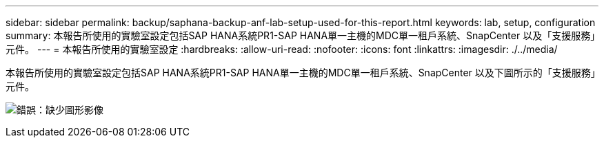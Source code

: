 ---
sidebar: sidebar 
permalink: backup/saphana-backup-anf-lab-setup-used-for-this-report.html 
keywords: lab, setup, configuration 
summary: 本報告所使用的實驗室設定包括SAP HANA系統PR1-SAP HANA單一主機的MDC單一租戶系統、SnapCenter 以及「支援服務」元件。 
---
= 本報告所使用的實驗室設定
:hardbreaks:
:allow-uri-read: 
:nofooter: 
:icons: font
:linkattrs: 
:imagesdir: ./../media/


[role="lead"]
本報告所使用的實驗室設定包括SAP HANA系統PR1-SAP HANA單一主機的MDC單一租戶系統、SnapCenter 以及下圖所示的「支援服務」元件。

image:saphana-backup-anf-image13.jpg["錯誤：缺少圖形影像"]
